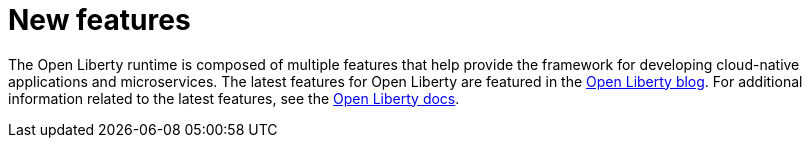 // Module included in the following assemblies:
//
// 

[id="new-features-{context}"]
= New features

The Open Liberty runtime is composed of multiple features that help provide the framework for developing cloud-native applications and microservices. The latest features for Open Liberty are featured in the https://openliberty.io/blog/[Open Liberty blog]. For additional information related to the latest features, see the https://openliberty.io/docs/[Open Liberty docs].
